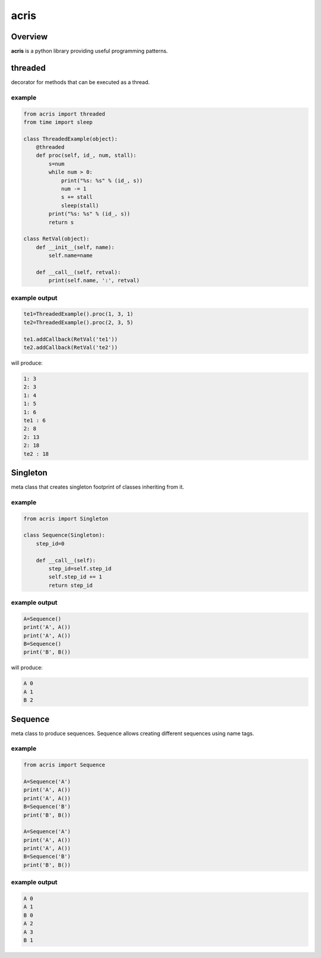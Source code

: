 =======
acris
=======

Overview
========

**acris** is a python library providing useful programming patterns.


threaded
========

decorator for methods that can be executed as a thread.  

example
-------

.. code-block:: python

    from acris import threaded
    from time import sleep

    class ThreadedExample(object):
        @threaded
        def proc(self, id_, num, stall):
            s=num
            while num > 0:
                print("%s: %s" % (id_, s))
                num -= 1
                s += stall
                sleep(stall)
            print("%s: %s" % (id_, s))  
            return s
          
    class RetVal(object):
        def __init__(self, name):
            self.name=name
        
        def __call__(self, retval):
            print(self.name, ':', retval)  

          
example output
--------------

.. code-block:: python

    te1=ThreadedExample().proc(1, 3, 1)
    te2=ThreadedExample().proc(2, 3, 5)
    
    te1.addCallback(RetVal('te1'))
    te2.addCallback(RetVal('te2'))

will produce:

.. code-block:: python

    1: 3
    2: 3
    1: 4
    1: 5
    1: 6
    te1 : 6
    2: 8
    2: 13
    2: 18
    te2 : 18

Singleton
=========

meta class that creates singleton footprint of classes inheriting from it.

example
-------

.. code-block:: python

    from acris import Singleton

    class Sequence(Singleton):
        step_id=0
    
        def __call__(self):
            step_id=self.step_id
            self.step_id += 1
            return step_id  

example output
--------------

.. code-block:: python
 
    A=Sequence()
    print('A', A())
    print('A', A())
    B=Sequence()
    print('B', B()) 

will produce:

.. code-block:: python

    A 0
    A 1
    B 2
    
Sequence
========

meta class to produce sequences.  Sequence allows creating different sequences using name tags.

example
-------

.. code-block:: python

    from acris import Sequence

    A=Sequence('A')
    print('A', A())
    print('A', A())
    B=Sequence('B')
    print('B', B()) 
    
    A=Sequence('A')
    print('A', A())
    print('A', A())
    B=Sequence('B')
    print('B', B()) 

example output
--------------

.. code-block:: python
     
    A 0
    A 1
    B 0
    A 2
    A 3
    B 1



   